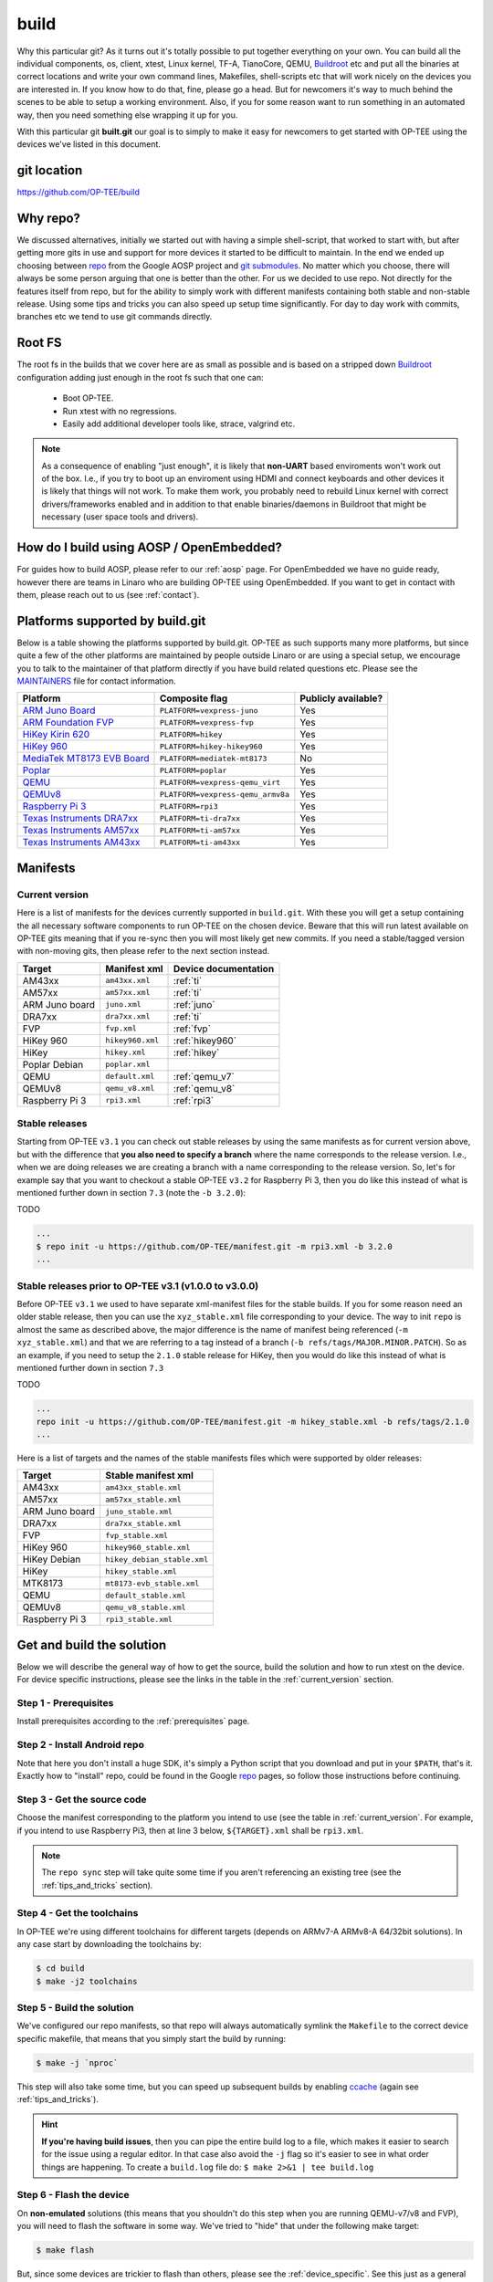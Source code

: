 .. _build:

=====
build
=====
Why this particular git? As it turns out it's totally possible to put together
everything on your own. You can build all the individual components, os, client,
xtest, Linux kernel, TF-A, TianoCore, QEMU, Buildroot_ etc and put all the
binaries at correct locations and write your own command lines, Makefiles,
shell-scripts etc that will work nicely on the devices you are interested in. If
you know how to do that, fine, please go a head. But for newcomers it's way to
much behind the scenes to be able to setup a working environment. Also, if you
for some reason want to run something in an automated way, then you need
something else wrapping it up for you.

With this particular git **built.git** our goal is to simply to make it easy for
newcomers to get started with OP-TEE using the devices we've listed in this
document.

git location
^^^^^^^^^^^^
https://github.com/OP-TEE/build

Why repo?
^^^^^^^^^
We discussed alternatives, initially we started out with having a simple
shell-script, that worked to start with, but after getting more gits in use and
support for more devices it started to be difficult to maintain. In the end we
ended up choosing between repo_ from the Google AOSP project and `git
submodules`_. No matter which you choose, there will always be some person
arguing that one is better than the other. For us we decided to use repo. Not
directly for the features itself from repo, but for the ability to simply work
with different manifests containing both stable and non-stable release. Using
some tips and tricks you can also speed up setup time significantly. For day to
day work with commits, branches etc we tend to use git commands directly.

.. _root_fs:

Root FS
^^^^^^^
The root fs in the builds that we cover here are as small as possible and is
based on a stripped down Buildroot_ configuration adding just enough in the root
fs such that one can:

    - Boot OP-TEE.
    - Run xtest with no regressions.
    - Easily add additional developer tools like, strace, valgrind etc.

.. note::
    As a consequence of enabling "just enough", it is likely that **non-UART**
    based enviroments won't work out of the box. I.e., if you try to boot up an
    enviroment using HDMI and connect keyboards and other devices it is likely
    that things will not work. To make them work, you probably need to rebuild
    Linux kernel with correct drivers/frameworks enabled and in addition to that
    enable binaries/daemons in Buildroot that might be necessary (user space
    tools and drivers).

How do I build using AOSP / OpenEmbedded?
^^^^^^^^^^^^^^^^^^^^^^^^^^^^^^^^^^^^^^^^^
For guides how to build AOSP, please refer to our :ref:`aosp` page. For
OpenEmbedded we have no guide ready, however there are teams in Linaro who are
building OP-TEE using OpenEmbedded. If you want to get in contact with them,
please reach out to us (see :ref:`contact`).

Platforms supported by build.git
^^^^^^^^^^^^^^^^^^^^^^^^^^^^^^^^
Below is a table showing the platforms supported by build.git. OP-TEE as such
supports many more platforms, but since quite a few of the other platforms are
maintained by people outside Linaro or are using a special setup, we encourage
you to talk to the maintainer of that platform directly if you have build
related questions etc. Please see the MAINTAINERS_ file for contact information.

.. Please keep this list sorted in alphabetic order:
.. list-table::
    :header-rows: 1

    * - Platform
      - Composite flag
      - Publicly available?

    * - `ARM Juno Board`_
      - ``PLATFORM=vexpress-juno``
      - Yes

    * - `ARM Foundation FVP`_
      - ``PLATFORM=vexpress-fvp``
      - Yes

    * - `HiKey Kirin 620`_
      - ``PLATFORM=hikey``
      - Yes

    * - `HiKey 960`_
      - ``PLATFORM=hikey-hikey960``
      - Yes

    * - `MediaTek MT8173 EVB Board`_
      - ``PLATFORM=mediatek-mt8173``
      - No

    * - `Poplar`_
      - ``PLATFORM=poplar``
      - Yes

    * - `QEMU`_
      - ``PLATFORM=vexpress-qemu_virt``
      - Yes

    * - `QEMUv8`_
      - ``PLATFORM=vexpress-qemu_armv8a``
      - Yes

    * - `Raspberry Pi 3`_
      - ``PLATFORM=rpi3``
      - Yes

    * - `Texas Instruments DRA7xx`_
      - ``PLATFORM=ti-dra7xx``
      - Yes

    * - `Texas Instruments AM57xx`_
      - ``PLATFORM=ti-am57xx``
      - Yes

    * - `Texas Instruments AM43xx`_
      - ``PLATFORM=ti-am43xx``
      - Yes

Manifests
^^^^^^^^^
.. _current_version:

Current version
~~~~~~~~~~~~~~~
Here is a list of manifests for the devices currently supported in
``build.git``. With these you will get a setup containing the all necessary
software components to run OP-TEE on the chosen device. Beware that this will
run latest available on OP-TEE gits meaning that if you re-sync then you will
most likely get new commits. If you need a stable/tagged version with non-moving
gits, then please refer to the next section instead.

.. Please keep this list sorted in alphabetic order:

+----------------+------------------+----------------------+
| Target         | Manifest xml     | Device documentation |
+================+==================+======================+
| AM43xx         | ``am43xx.xml``   | :ref:`ti`            |
+----------------+------------------+----------------------+
| AM57xx         | ``am57xx.xml``   | :ref:`ti`            |
+----------------+------------------+----------------------+
| ARM Juno board | ``juno.xml``     | :ref:`juno`          |
+----------------+------------------+----------------------+
| DRA7xx         | ``dra7xx.xml``   | :ref:`ti`            |
+----------------+------------------+----------------------+
| FVP            | ``fvp.xml``      | :ref:`fvp`           |
+----------------+------------------+----------------------+
| HiKey 960      | ``hikey960.xml`` | :ref:`hikey960`      |
+----------------+------------------+----------------------+
| HiKey          | ``hikey.xml``    | :ref:`hikey`         |
+----------------+------------------+----------------------+
| Poplar Debian  | ``poplar.xml``   |                      |
+----------------+------------------+----------------------+
| QEMU           | ``default.xml``  | :ref:`qemu_v7`       |
+----------------+------------------+----------------------+
| QEMUv8         | ``qemu_v8.xml``  | :ref:`qemu_v8`       |
+----------------+------------------+----------------------+
| Raspberry Pi 3 | ``rpi3.xml``     | :ref:`rpi3`          |
+----------------+------------------+----------------------+

Stable releases
~~~~~~~~~~~~~~~
Starting from OP-TEE ``v3.1`` you can check out stable releases by using the
same manifests as for current version above, but with the difference that **you
also need to specify a branch** where the name corresponds to the release
version. I.e., when we are doing releases we are creating a branch with a name
corresponding to the release version. So, let's for example say that you want to
checkout a stable OP-TEE ``v3.2`` for Raspberry Pi 3, then you do like this
instead of what is mentioned further down in section ``7.3`` (note the ``-b
3.2.0``):

TODO

.. code-block:: bash

    ...
    $ repo init -u https://github.com/OP-TEE/manifest.git -m rpi3.xml -b 3.2.0
    ...

Stable releases prior to OP-TEE v3.1 (v1.0.0 to v3.0.0)
~~~~~~~~~~~~~~~~~~~~~~~~~~~~~~~~~~~~~~~~~~~~~~~~~~~~~~~
Before OP-TEE ``v3.1`` we used to have separate xml-manifest files for the
stable builds. If you for some reason need an older stable release, then you can
use the ``xyz_stable.xml`` file corresponding to your device. The way to init
``repo`` is almost the same as described above, the major difference is the name
of manifest being referenced (``-m xyz_stable.xml``) and that we are referring
to a tag instead of a branch (``-b refs/tags/MAJOR.MINOR.PATCH``). So as an
example, if you need to setup the ``2.1.0`` stable release for HiKey, then you
would do like this instead of what is mentioned further down in section ``7.3``

TODO

.. code-block:: bash

    ...
    repo init -u https://github.com/OP-TEE/manifest.git -m hikey_stable.xml -b refs/tags/2.1.0
    ...

Here is a list of targets and the names of the stable manifests files which were
supported by older releases:

.. Please keep this list sorted in alphabetic order:

+----------------+-----------------------------+
| Target         | Stable manifest xml         |
+================+=============================+
| AM43xx         | ``am43xx_stable.xml``       |
+----------------+-----------------------------+
| AM57xx         | ``am57xx_stable.xml``       |
+----------------+-----------------------------+
| ARM Juno board | ``juno_stable.xml``         |
+----------------+-----------------------------+
| DRA7xx         | ``dra7xx_stable.xml``       |
+----------------+-----------------------------+
| FVP            | ``fvp_stable.xml``          |
+----------------+-----------------------------+
| HiKey 960      | ``hikey960_stable.xml``     |
+----------------+-----------------------------+
| HiKey Debian   | ``hikey_debian_stable.xml`` |
+----------------+-----------------------------+
| HiKey          | ``hikey_stable.xml``        |
+----------------+-----------------------------+
| MTK8173        | ``mt8173-evb_stable.xml``   |
+----------------+-----------------------------+
| QEMU           | ``default_stable.xml``      |
+----------------+-----------------------------+
| QEMUv8         | ``qemu_v8_stable.xml``      |
+----------------+-----------------------------+
| Raspberry Pi 3 | ``rpi3_stable.xml``         |
+----------------+-----------------------------+

.. _get_and_build_the_solution:

Get and build the solution
^^^^^^^^^^^^^^^^^^^^^^^^^^
Below we will describe the general way of how to get the source, build the
solution and how to run xtest on the device. For device specific instructions,
please see the links in the table in the :ref:`current_version` section.


.. _build_prerequisites:

Step 1 - Prerequisites
~~~~~~~~~~~~~~~~~~~~~~
Install prerequisites according to the :ref:`prerequisites` page.


.. _build_install_repo:

Step 2 - Install Android repo
~~~~~~~~~~~~~~~~~~~~~~~~~~~~~
Note that here you don't install a huge SDK, it's simply a Python script that
you download and put in your ``$PATH``, that's it. Exactly how to "install"
repo, could be found in the Google repo_ pages, so follow those instructions
before continuing.


.. _build_get_the_source:

Step 3 - Get the source code
~~~~~~~~~~~~~~~~~~~~~~~~~~~~
Choose the manifest corresponding to the platform you intend to use (see the
table in :ref:`current_version`. For example, if you intend to use Raspberry
Pi3, then at line 3 below, ``${TARGET}.xml`` shall be ``rpi3.xml``.

.. code-block:: bash
    :linenos:
    :emphasize-lines: 3

    $ mkdir -p $HOME/devel/optee
    $ cd $HOME/devel/optee
    $ repo init -u https://github.com/OP-TEE/manifest.git -m ${TARGET}.xml [-b ${BRANCH}]
    $ repo sync -j4 --no-clone-bundle

.. note::
    The ``repo sync`` step will take quite some time if you aren't referencing
    an existing tree (see the :ref:`tips_and_tricks` section).


.. _build_get_toolchains:

Step 4 - Get the toolchains
~~~~~~~~~~~~~~~~~~~~~~~~~~~
In OP-TEE we're using different toolchains for different targets (depends on
ARMv7-A ARMv8-A 64/32bit solutions). In any case start by downloading the
toolchains by:

.. code-block:: bash

    $ cd build
    $ make -j2 toolchains


.. _build_make:

Step 5 - Build the solution
~~~~~~~~~~~~~~~~~~~~~~~~~~~
We've configured our repo manifests, so that repo will always automatically
symlink the ``Makefile`` to the correct device specific makefile, that means
that you simply start the build by running:

.. code-block:: bash

    $ make -j `nproc`

This step will also take some time, but you can speed up subsequent builds by
enabling ccache_ (again see :ref:`tips_and_tricks`).

.. hint::

    **If you're having build issues**, then you can pipe the entire build log to
    a file, which makes it easier to search for the issue using a regular
    editor. In that case also avoid the ``-j`` flag so it's easier to see in what
    order things are happening. To create a ``build.log`` file do: ``$ make 2>&1
    | tee build.log``


.. _build_flash:

Step 6 - Flash the device
~~~~~~~~~~~~~~~~~~~~~~~~~
On **non-emulated** solutions (this means that you shouldn't do this step when
you are running QEMU-v7/v8 and FVP), you will need to flash the software in some
way. We've tried to "hide" that under the following make target:

.. code-block:: bash

    $ make flash

But, since some devices are trickier to flash than others, please see the
:ref:`device_specific`. See this just as a general instruction.

Step 7 - Boot up the device
~~~~~~~~~~~~~~~~~~~~~~~~~~~
This is device specific (see :ref:`device_specific`).


.. _build_tee_supplicant:

Step 8 - Load tee-supplicant
~~~~~~~~~~~~~~~~~~~~~~~~~~~~
On **some** solutions tee-supplicant is already running (check by running ``$ ps
aux | grep tee-supplicant``) on others not. If it's **not** running, then start
it by running:

.. code-block:: bash

    $ tee-supplicant &

.. note::
    If you've built using our manifest you should not need to modprobe any
    OP-TEE/TEE kernel driver since it's built into the kernel in all our setups.


.. _build_run_xtest:

Step 9 - Run xtest
~~~~~~~~~~~~~~~~~~
The entire xtest test suite has been deployed when you we're running ``$ make
run`` in previous step, i.e, in general there is no need to copy any binaries
manually. Everything has been put into the :ref:`root_fs` automatically. So, to
run xtest, you simply type:

.. code-block:: bash

    $ xtest

If there are no regressions / issues found, xtest should end with something like
this:

.. code-block:: none
    
    ...
    +-----------------------------------------------------
    23476 subtests of which 0 failed
    67 test cases of which 0 failed
    0 test case was skipped
    TEE test application done!

.. _tips_and_tricks:

Tips and Tricks
^^^^^^^^^^^^^^^
Reference existing project to speed up repo sync
~~~~~~~~~~~~~~~~~~~~~~~~~~~~~~~~~~~~~~~~~~~~~~~~
Doing a ``repo init``, ``repo sync`` from scratch can take a fair amount of
time. The main reason for that is simply because of the size of some of the gits
we are using, like for the Linux kernel and EDK2. With repo you can reference an
existing forest and by doing so you can speed up repo sync to taking 20 seconds
instead of an hour. The way to do this are as follows.

    1. Start by setup a clean forest that you will not touch, in this example,
       let us call that ``optee-ref`` and put that under for
       ``$HOME/devel/optee-ref``. This step will take somewhere between 15- to
       45 minutes, depending on your connection speed to internet.

    2. Then setup a cronjob (``crontab -e``) that does a ``repo sync`` in this
       folder particular folder once a night (that is more than enough).

    3. Now you should setup your actual tree which you are going to use as your
       working tree. The way to do this is almost the same as stated in the
       instructions above, the only difference is that you reference the other
       local forest when running ``repo init``, like this

       .. code-block:: bash

        $ repo init -u https://github.com/OP-TEE/manifest.git --reference /home/jbech/devel/optee-ref

    4. The rest is the same above, but now it will only take a couple of seconds
       to clone a forest.

Normally '1' and '2' above is something you will only do once. Also if you
ignore step '2', then you will **still** get the latest from official git trees,
since repo will also check for updates that aren't at the local reference.

Use ccache
~~~~~~~~~~
ccache_ is a tool that caches build object-files etc locally on the disc and can
speed up build time significantly in subsequent builds. On Debian-based systems
(Ubuntu, Mint etc) you simply install it by running:

.. code-block:: bash

    $ sudo apt-get install ccache

The makefiles in build.git are configured to automatically find and use ccache
if ccache is installed on your system, so other than having it installed you
don't have to think about anything.

.. _Buildroot: https://buildroot.org
.. _ccache: https://ccache.samba.org
.. _git submodules: https://git-scm.com/book/en/v2/Git-Tools-Submodules
.. _MAINTAINERS: https://github.com/OP-TEE/optee_os/blob/master/MAINTAINERS
.. _repo: https://source.android.com/source/downloading.html

.. Links to devices etc:
.. _ARM Juno Board: http://www.arm.com/products/tools/development-boards/versatile-express/juno-arm-development-platform.php
.. _ARM Foundation FVP: http://www.arm.com/fvp
.. _HiKey Kirin 620: https://www.96boards.org/products/hikey
.. _HiKey 960: https://www.96boards.org/product/hikey960
.. _MediaTek MT8173 EVB Board: http://www.mediatek.com/en/products/mobile-communications/tablet/mt8173
.. _Poplar: https://www.96boards.org/product/poplar/
.. _QEMU: http://wiki.qemu.org/Main_Page
.. _QEMUv8: http://wiki.qemu.org/Main_Page
.. _Raspberry Pi 3: https://www.raspberrypi.org/products/raspberry-pi-3-model-b
.. _Texas Instruments DRA7xx: http://www.ti.com/product/DRA746
.. _Texas Instruments AM57xx: http://www.ti.com/product/AM5728
.. _Texas Instruments AM43xx: http://www.ti.com/product/AM4379
